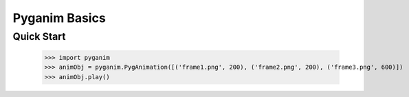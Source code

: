 .. default-role:: code
==============
Pyganim Basics
==============

Quick Start
===========

    >>> import pyganim
    >>> animObj = pyganim.PygAnimation([('frame1.png', 200), ('frame2.png', 200), ('frame3.png', 600)])
    >>> animObj.play()
